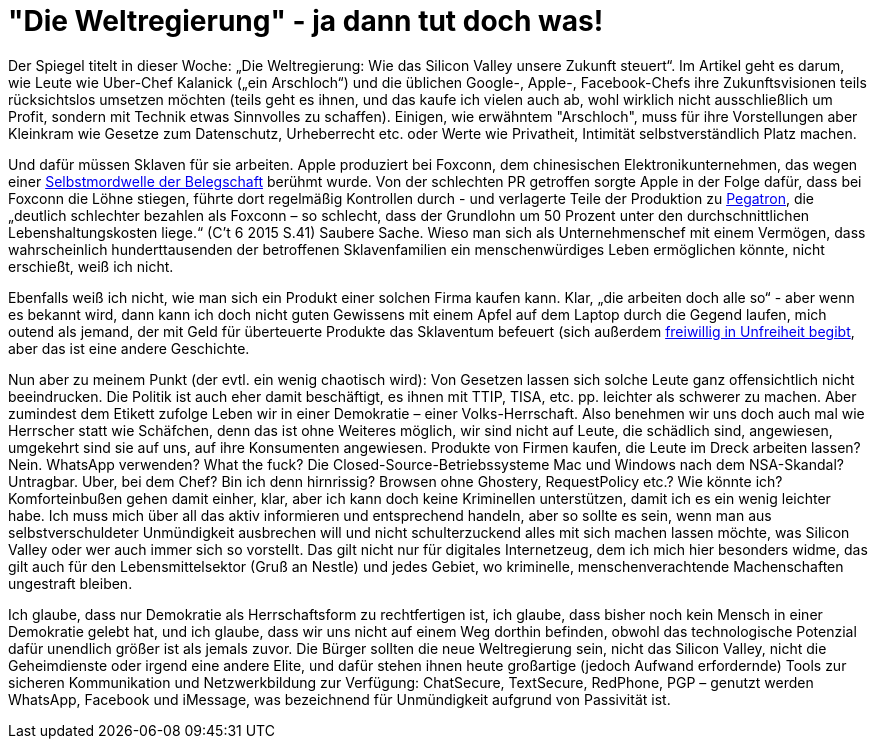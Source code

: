 =  "Die Weltregierung" - ja dann tut doch was!

Der Spiegel titelt in dieser Woche: „Die Weltregierung: Wie das Silicon Valley unsere Zukunft steuert“. Im Artikel geht es darum, wie Leute wie Uber-Chef Kalanick („ein Arschloch“) und die üblichen Google-, Apple-, Facebook-Chefs ihre Zukunftsvisionen teils rücksichtslos umsetzen möchten (teils geht es ihnen, und das kaufe ich vielen auch ab, wohl wirklich nicht ausschließlich um Profit, sondern mit Technik etwas Sinnvolles zu schaffen). Einigen, wie erwähntem "Arschloch", muss für ihre Vorstellungen aber Kleinkram wie Gesetze zum Datenschutz, Urheberrecht etc. oder Werte wie Privatheit, Intimität selbstverständlich Platz machen.

Und dafür müssen Sklaven für sie arbeiten. Apple produziert bei Foxconn, dem chinesischen Elektronikunternehmen, das wegen einer http://www.faz.net/aktuell/wirtschaft/unternehmen/china-selbstmordserie-in-der-ipad-fabrik-1597149.html[Selbstmordwelle der Belegschaft] berühmt wurde. Von der schlechten PR getroffen sorgte Apple in der Folge dafür, dass bei Foxconn die Löhne stiegen, führte dort regelmäßig Kontrollen durch - und verlagerte Teile der Produktion zu http://business.chip.de/news/iPhone-6-Fabrik-in-der-Kritik-Alles-nur-weil-Apple-zu-geizig-ist_75092814.html[Pegatron], die „deutlich schlechter bezahlen als Foxconn – so schlecht, dass der Grundlohn um 50 Prozent unter den durchschnittlichen Lebenshaltungskosten liege.“ (C't 6 2015 S.41) Saubere Sache. Wieso man sich als Unternehmenschef mit einem Vermögen, dass wahrscheinlich hunderttausenden der betroffenen Sklavenfamilien ein menschenwürdiges Leben ermöglichen könnte, nicht  erschießt, weiß ich nicht.

Ebenfalls weiß ich nicht, wie man sich ein Produkt einer solchen Firma kaufen kann. Klar, „die arbeiten doch alle so“ - aber wenn es bekannt wird, dann kann ich doch nicht guten Gewissens mit einem Apfel auf dem Laptop durch die Gegend laufen, mich outend als jemand, der mit Geld für überteuerte Produkte das Sklaventum befeuert (sich außerdem https://www.stallman.org/apple.html[freiwillig in Unfreiheit begibt], aber das ist eine andere Geschichte.

Nun aber zu meinem Punkt (der evtl. ein wenig chaotisch wird): Von Gesetzen lassen sich solche Leute ganz offensichtlich nicht beeindrucken. Die Politik ist auch eher damit beschäftigt, es ihnen mit TTIP, TISA, etc. pp. leichter als schwerer zu machen. Aber zumindest dem Etikett zufolge Leben wir in einer Demokratie – einer Volks-Herrschaft. Also benehmen wir uns doch auch mal wie Herrscher statt wie Schäfchen, denn das ist ohne Weiteres möglich, wir sind nicht auf Leute, die schädlich sind, angewiesen, umgekehrt sind sie auf uns, auf ihre Konsumenten angewiesen. Produkte von Firmen kaufen, die Leute im Dreck arbeiten lassen? Nein. WhatsApp verwenden? What the fuck? Die Closed-Source-Betriebssysteme Mac und Windows nach dem NSA-Skandal? Untragbar. Uber, bei dem Chef? Bin ich denn hirnrissig? Browsen ohne Ghostery, RequestPolicy etc.? Wie könnte ich? Komforteinbußen gehen damit einher, klar, aber ich kann doch keine Kriminellen unterstützen, damit ich es ein wenig leichter habe. Ich muss mich über all das aktiv informieren und entsprechend handeln, aber so sollte es sein, wenn man aus selbstverschuldeter Unmündigkeit ausbrechen will und nicht schulterzuckend alles mit sich machen lassen möchte, was Silicon Valley oder wer auch immer sich so vorstellt. Das gilt nicht nur für digitales Internetzeug, dem ich mich hier besonders widme, das gilt auch für den Lebensmittelsektor (Gruß an Nestle) und jedes Gebiet, wo kriminelle, menschenverachtende Machenschaften ungestraft bleiben.

Ich glaube, dass nur Demokratie als Herrschaftsform zu rechtfertigen ist, ich glaube, dass bisher noch kein Mensch in einer Demokratie gelebt hat, und ich glaube, dass wir uns nicht auf einem Weg dorthin befinden, obwohl das technologische Potenzial dafür unendlich größer ist als jemals zuvor. Die Bürger sollten die neue Weltregierung sein, nicht das Silicon Valley, nicht die Geheimdienste oder irgend eine andere Elite, und dafür stehen ihnen heute großartige (jedoch Aufwand erfordernde) Tools zur sicheren Kommunikation und Netzwerkbildung zur Verfügung: ChatSecure, TextSecure, RedPhone, PGP – genutzt werden WhatsApp, Facebook und iMessage, was bezeichnend für Unmündigkeit aufgrund von Passivität ist.